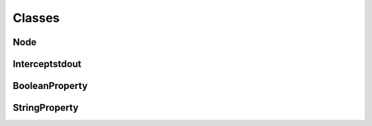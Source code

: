 Classes
=======

Node
^^^^
.. doxygenclass:: burger::Node
    :members:

Interceptstdout
^^^^^^^^^^^^^^^
.. doxygenclass:: burger::Interceptstdout
    :members:

BooleanProperty
^^^^^^^^^^^^^^^
.. doxygenclass:: burger::validators::BooleanProperty
    :members:

StringProperty
^^^^^^^^^^^^^^
.. doxygenclass:: burger::validators::StringProperty
    :members: